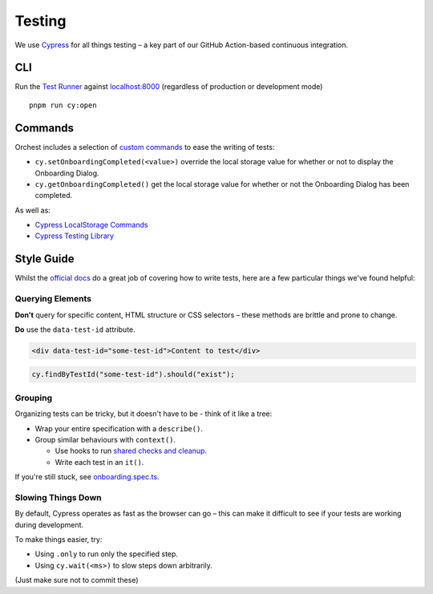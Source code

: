 .. _testing:

Testing
=======

We use `Cypress <http://cypress.io/>`__ for all things testing – a key part of our GitHub Action-based continuous integration.

CLI
---

Run the `Test Runner <https://www.cypress.io/features>`__ against `localhost:8000 <https://localhost:8000>`__ (regardless of production or development mode)

::

    pnpm run cy:open

Commands
--------

Orchest includes a selection of `custom commands <https://docs.cypress.io/api/cypress-api/custom-commands#Parent-Commands>`__ to ease the writing of tests:

-  ``cy.setOnboardingCompleted(<value>)``
   override the local storage value for whether or not to display the Onboarding Dialog.
-  ``cy.getOnboardingCompleted()``
   get the local storage value for whether or not the Onboarding Dialog has been completed.

As well as: 

- `Cypress LocalStorage Commands <https://github.com/javierbrea/cypress-localstorage-commands>`__ 
- `Cypress Testing Library <https://testing-library.com/docs/cypress-testing-library/intro/>`__

Style Guide
-----------

Whilst the `official docs <https://docs.cypress.io/>`__ do a great job of covering how to write tests, here are a few particular things we've found helpful:

Querying Elements
~~~~~~~~~~~~~~~~~

**Don't** query for specific content, HTML structure or CSS selectors – these methods are brittle and prone to change.

**Do** use the ``data-test-id`` attribute.

.. code:: html

    <div data-test-id="some-test-id">Content to test</div>

.. code:: ts

    cy.findByTestId("some-test-id").should("exist");

Grouping
~~~~~~~~

Organizing tests can be tricky, but it doesn't have to be - think of it like a tree:

-  Wrap your entire specification with a ``describe()``.
-  Group similar behaviours with ``context()``.

   -  Use hooks to run `shared checks and cleanup <https://docs.cypress.io/guides/core-concepts/writing-and-organizing-tests#Hooks>`__.
   -  Write each test in an ``it()``.

If you're still stuck, see `onboarding.spec.ts <https://github.com/orchest/orchest/blob/master/cypress/integration/onboarding.spec.ts>`__.

Slowing Things Down
~~~~~~~~~~~~~~~~~~~

By default, Cypress operates as fast as the browser can go – this can make it difficult to see if your tests are working during development.

To make things easier, try:

- Using ``.only`` to run only the specified step.
- Using ``cy.wait(<ms>)`` to slow steps down arbitrarily.

(Just make sure not to commit these)